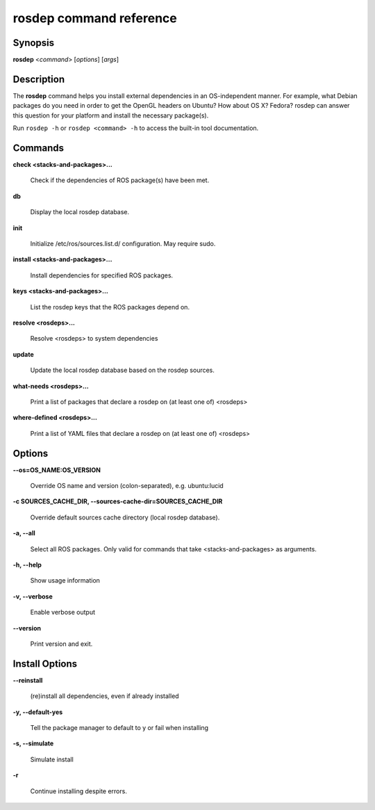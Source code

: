 rosdep command reference
========================

.. _rosdep_usage:

Synopsis
--------

**rosdep** <*command*> [*options*] [*args*]

Description
-----------

The **rosdep** command helps you install external dependencies in an
OS-independent manner.  For example, what Debian packages do you need
in order to get the OpenGL headers on Ubuntu? How about OS X? Fedora?
rosdep can answer this question for your platform and install the
necessary package(s).

Run ``rosdep -h`` or ``rosdep <command> -h`` to access the built-in tool
documentation.
 
Commands
--------

**check <stacks-and-packages>...**

  Check if the dependencies of ROS package(s) have been met.

**db**

  Display the local rosdep database.

**init**

  Initialize /etc/ros/sources.list.d/ configuration.  May require sudo.

**install <stacks-and-packages>...**

  Install dependencies for specified ROS packages.

**keys <stacks-and-packages>...**

  List the rosdep keys that the ROS packages depend on.

**resolve <rosdeps>...**

  Resolve <rosdeps> to system dependencies

**update**

  Update the local rosdep database based on the rosdep sources.

**what-needs <rosdeps>...**

  Print a list of packages that declare a rosdep on (at least
  one of) <rosdeps>

**where-defined <rosdeps>...**

  Print a list of YAML files that declare a rosdep on (at least
  one of) <rosdeps>

Options
-------

**--os=OS_NAME:OS_VERSION**

  Override OS name and version (colon-separated), e.g. ubuntu:lucid
  
**-c SOURCES_CACHE_DIR, --sources-cache-dir=SOURCES_CACHE_DIR**

  Override default sources cache directory (local rosdep database).
  
**-a, --all**

  Select all ROS packages.  Only valid for commands that take <stacks-and-packages> as arguments.

**-h, --help**

  Show usage information

**-v, --verbose**

  Enable verbose output

**--version**

  Print version and exit.

Install Options
---------------

**--reinstall**

  (re)install all dependencies, even if already installed

**-y, --default-yes**

  Tell the package manager to default to y or fail when installing

**-s, --simulate**

  Simulate install

**-r**

  Continue installing despite errors.

